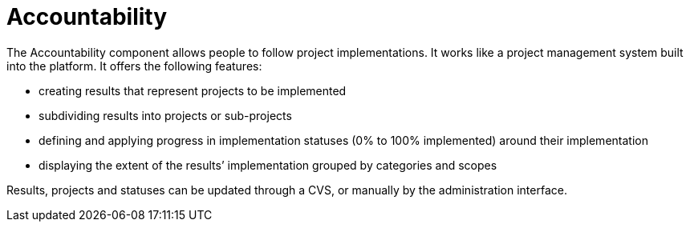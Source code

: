 = Accountability

The Accountability component allows people to follow project implementations. It works like a project management system built into the platform. It offers the following features:

* creating results that represent projects to be implemented
* subdividing results into projects or sub-projects
* defining and applying progress in implementation statuses (0% to 100% implemented) around their implementation
* displaying the extent of the results’ implementation grouped by categories and scopes

Results, projects and statuses can be updated through a CVS, or manually by the administration interface.
